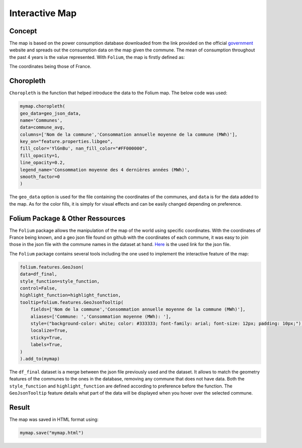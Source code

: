 Interactive Map
================

Concept
^^^^^^^

The map is based on the power consumption database downloaded from the link provided on the official `government <https://data.enedis.fr/explore/dataset/consommation-annuelle-residentielle-par-adresse/download/?format=csv&timezone=Europe/Berlin&lang=fr&use_labels_for_header=true&csv_separator=%3B>`_ website and spreads out the consumption data on the map given the commune.
The mean of consumption throughout the past 4 years is the value represented.
With ``Folium``, the map is firstly defined as:

.. code:: python
    mymap = folium.Map(location=[46.2276,2.2137], zoom_start=5.5)

The coordinates being those of France.

Choropleth
^^^^^^^^^^

``Choropleth`` is the function that helped introduce the data to the Folium map. The below code was used:

.. code-block:: python

    mymap.choropleth(
    geo_data=geo_json_data,
    name='Communes',
    data=commune_avg,
    columns=['Nom de la commune','Consommation annuelle moyenne de la commune (MWh)'],
    key_on="feature.properties.libgeo",
    fill_color='YlGnBu', nan_fill_color="#FF000000",
    fill_opacity=1,
    line_opacity=0.2,
    legend_name='Consommation moyenne des 4 dernières années (MWh)',
    smooth_factor=0
    )

The ``geo_data`` option is used for the file containing the coordinates of the communes, and ``data`` is for the data added to the map. As for the color fills, it is simply for visual effects and can be easily changed depending on preference.


Folium Package & Other Ressources
^^^^^^^^^^^^^^^^^^^^^^^^^^^^^^^^^

The ``Folium`` package allows the manipulation of the map of the world using specific coordinates. 
With the coordinates of France being known, and a geo json file found on github with the coordinates of each commune, it was easy to join those in the json file with the commune names in the dataset at hand.
`Here <https://www.data.gouv.fr/fr/datasets/r/fb3580f6-e875-408d-809a-ad22fc418581>`_  is the used link for the json file.

The ``Folium`` package contains several tools including the one used to implement the interactive feature of the map:

.. code-block:: python

    folium.features.GeoJson(
    data=df_final,
    style_function=style_function, 
    control=False,
    highlight_function=highlight_function, 
    tooltip=folium.features.GeoJsonTooltip(
        fields=['Nom de la commune','Consommation annuelle moyenne de la commune (MWh)'],
        aliases=['Commune: ','Consommation moyenne (MWh): '],
        style=("background-color: white; color: #333333; font-family: arial; font-size: 12px; padding: 10px;"),
        localize=True,
        sticky=True,
        labels=True,
    )
    ).add_to(mymap)

The ``df_final``  dataset is a merge between the json file previously used and the dataset. It allows to match the geometry features of the communes to the ones in the database, removing any commune that does not have data.
Both the ``style_function`` and ``highlight_function`` are defined according to preference before the function.
The ``GeoJsonTooltip`` feature details what part of the data will be displayed when you hover over the selected commune.

Result
^^^^^^

The map was saved in HTML format using:

.. code:: python

    mymap.save("mymap.html")

.. image:: ./mymap.svg
  :width: 400
  :alt: Alternative text


